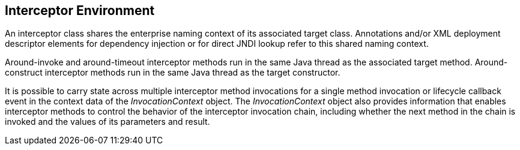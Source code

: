 ////
*******************************************************************
* Copyright (c) 2019 Eclipse Foundation
*
* This specification document is made available under the terms
* of the Eclipse Foundation Specification License v1.0, which is
* available at https://www.eclipse.org/legal/efsl.php.
*******************************************************************
////

[[interceptor_environment]]
== Interceptor Environment

An interceptor class shares the enterprise
naming context of its associated target class. Annotations and/or XML
deployment descriptor elements for dependency injection or for direct
JNDI lookup refer to this shared naming context.

Around-invoke and around-timeout interceptor
methods run in the same Java thread as the associated target method.
Around-construct interceptor methods run in the same Java thread as the
target constructor.

It is possible to carry state across multiple
interceptor method invocations for a single method invocation or
lifecycle callback event in the context data of the _InvocationContext_
object. The _InvocationContext_ object also provides information that
enables interceptor methods to control the behavior of the interceptor
invocation chain, including whether the next method in the chain is
invoked and the values of its parameters and result.
